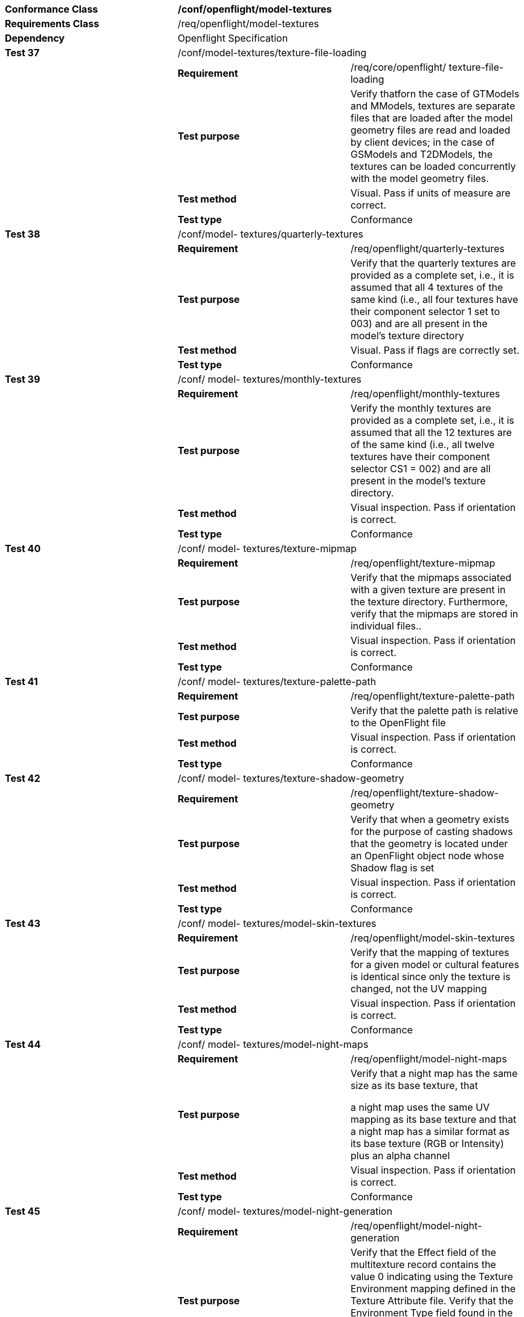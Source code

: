 [cols=",,",width="100%"]
|=============================================================================================================================================================================================================================================================================================================================
|*Conformance Class* 2+|*/conf/openflight/model-textures*
|*Requirements Class* 2+|/req/openflight/model-textures
|*Dependency* 2+|Openflight Specification
|*Test 37* 2+|/conf/model-textures/texture-file-loading
| |*Requirement* |/req/core/openflight/ texture-file-loading
| |*Test purpose* |Verify thatforn the case of GTModels and MModels, textures are separate files that are loaded after the model geometry files are read and loaded by client devices; in the case of GSModels and T2DModels, the textures can be loaded concurrently with the model geometry files.
| |*Test method* |Visual. Pass if units of measure are correct.
| |*Test type* |Conformance
|*Test 38* 2+|/conf/model- textures/quarterly-textures
| |*Requirement* |/req/openflight/quarterly-textures
| |*Test purpose* |Verify that the quarterly textures are provided as a complete set, i.e., it is assumed that all 4 textures of the same kind (i.e., all four textures have their component selector 1 set to 003) and are all present in the model’s texture directory
| |*Test method* |Visual. Pass if flags are correctly set.
| |*Test type* |Conformance
|*Test 39* 2+|/conf/ model- textures/monthly-textures
| |*Requirement* |/req/openflight/monthly-textures
| |*Test purpose* |Verify the monthly textures are provided as a complete set, i.e., it is assumed that all the 12 textures are of the same kind (i.e., all twelve textures have their component selector CS1 = 002) and are all present in the model’s texture directory.
| |*Test method* |Visual inspection. Pass if orientation is correct.
| |*Test type* |Conformance
|*Test 40* 2+|/conf/ model- textures/texture-mipmap
| |*Requirement* |/req/openflight/texture-mipmap
| |*Test purpose* |Verify that the mipmaps associated with a given texture are present in the texture directory. Furthermore, verify that the mipmaps are stored in individual files..
| |*Test method* |Visual inspection. Pass if orientation is correct.
| |*Test type* |Conformance
|*Test 41* 2+|/conf/ model- textures/texture-palette-path
| |*Requirement* |/req/openflight/texture-palette-path
| |*Test purpose* |Verify that the palette path is relative to the OpenFlight file
| |*Test method* |Visual inspection. Pass if orientation is correct.
| |*Test type* |Conformance
|*Test 42* 2+|/conf/ model- textures/texture-shadow-geometry
| |*Requirement* |/req/openflight/texture-shadow-geometry
| |*Test purpose* |Verify that when a geometry exists for the purpose of casting shadows that the geometry is located under an OpenFlight object node whose Shadow flag is set
| |*Test method* |Visual inspection. Pass if orientation is correct.
| |*Test type* |Conformance
|*Test 43* 2+|/conf/ model- textures/model-skin-textures
| |*Requirement* |/req/openflight/model-skin-textures
| |*Test purpose* |Verify that the mapping of textures for a given model or cultural features is identical since only the texture is changed, not the UV mapping
| |*Test method* |Visual inspection. Pass if orientation is correct.
| |*Test type* |Conformance
|*Test 44* 2+|/conf/ model- textures/model-night-maps
| |*Requirement* |/req/openflight/model-night-maps
| |*Test purpose* a|
Verify that a night map has the same size as its base texture, that

a night map uses the same UV mapping as its base texture and that a night map has a similar format as its base texture (RGB or Intensity) plus an alpha channel

| |*Test method* |Visual inspection. Pass if orientation is correct.
| |*Test type* |Conformance
|*Test 45* 2+|/conf/ model- textures/model-night-generation
| |*Requirement* |/req/openflight/model-night-generation
| |*Test purpose* |Verify that the Effect field of the multitexture record contains the value 0 indicating using the Texture Environment mapping defined in the Texture Attribute file. Verify that the Environment Type field found in the Texture Attribute file contains the value 2 indicating a Decal environment mapping
| |*Test method* |Visual inspection. Pass if orientation is correct.
| |*Test type* |Conformance
|=============================================================================================================================================================================================================================================================================================================================
